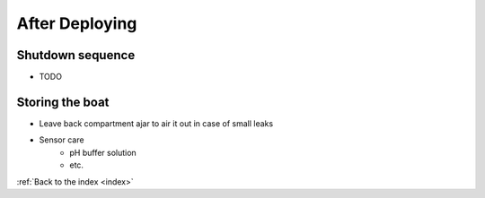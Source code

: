 .. _afterdeploying:

After Deploying
===============

Shutdown sequence
-----------------

* TODO

Storing the boat
----------------

* Leave back compartment ajar to air it out in case of small leaks
* Sensor care
	* pH buffer solution
	* etc.


:ref:`Back to the index <index>`